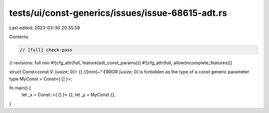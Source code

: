tests/ui/const-generics/issues/issue-68615-adt.rs
=================================================

Last edited: 2023-03-30 20:35:59

Contents:

.. code-block:: rs

    // [full] check-pass
// revisions: full min
#![cfg_attr(full, feature(adt_const_params))]
#![cfg_attr(full, allow(incomplete_features))]

struct Const<const V: [usize; 0]> {}
//[min]~^ ERROR `[usize; 0]` is forbidden as the type of a const generic parameter
type MyConst = Const<{ [] }>;

fn main() {
    let _x = Const::<{ [] }> {};
    let _y = MyConst {};
}


